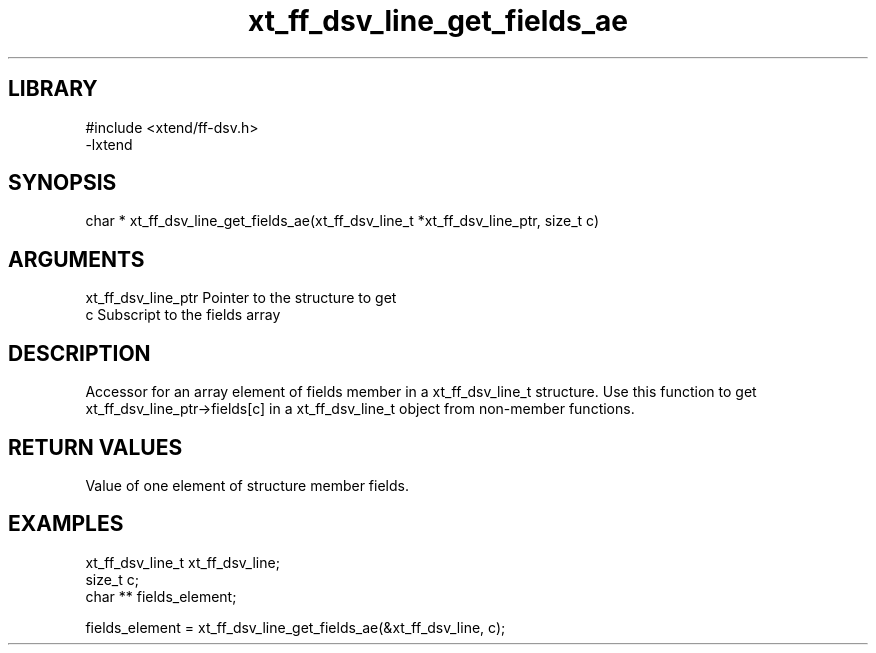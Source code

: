 \" Generated by c2man from xt_ff_dsv_line_get_fields_ae.c
.TH xt_ff_dsv_line_get_fields_ae 3

.SH LIBRARY
\" Indicate #includes, library name, -L and -l flags
.nf
.na
#include <xtend/ff-dsv.h>
-lxtend
.ad
.fi

\" Convention:
\" Underline anything that is typed verbatim - commands, etc.
.SH SYNOPSIS
.nf
.na
char * xt_ff_dsv_line_get_fields_ae(xt_ff_dsv_line_t *xt_ff_dsv_line_ptr, size_t c)
.ad
.fi

.SH ARGUMENTS
.nf
.na
xt_ff_dsv_line_ptr    Pointer to the structure to get
c               Subscript to the fields array
.ad
.fi

.SH DESCRIPTION

Accessor for an array element of fields member in a xt_ff_dsv_line_t
structure. Use this function to get xt_ff_dsv_line_ptr->fields[c]
in a xt_ff_dsv_line_t object from non-member functions.

.SH RETURN VALUES

Value of one element of structure member fields.

.SH EXAMPLES
.nf
.na

xt_ff_dsv_line_t      xt_ff_dsv_line;
size_t          c;
char **         fields_element;

fields_element = xt_ff_dsv_line_get_fields_ae(&xt_ff_dsv_line, c);
.ad
.fi
